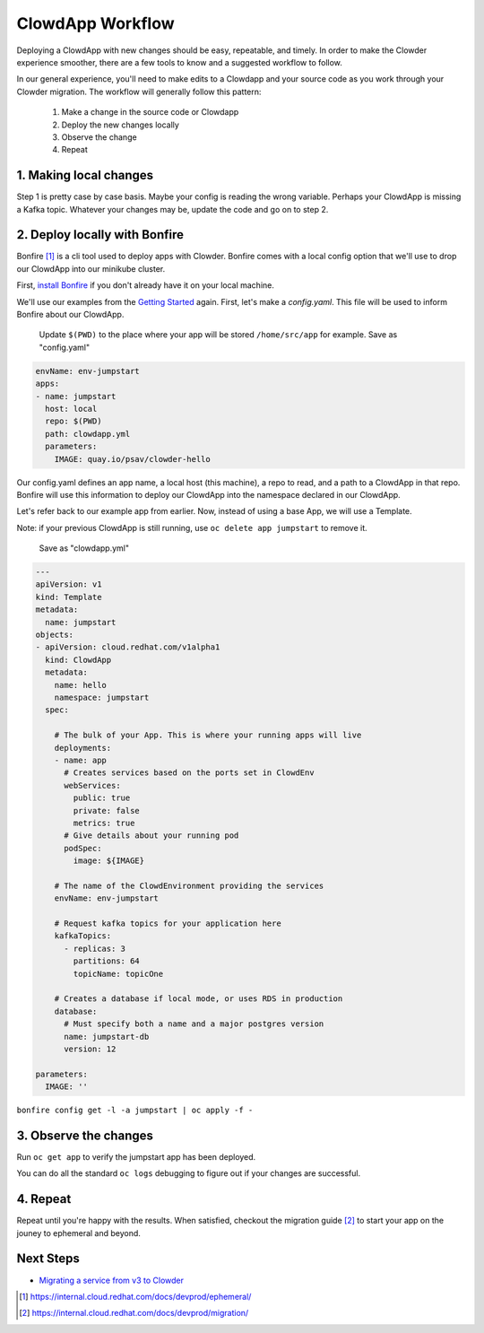 ClowdApp Workflow
=================

Deploying a ClowdApp with new changes should be easy, repeatable, and timely. In order to make the
Clowder experience smoother, there are a few tools to know and a suggested workflow to follow.

In our general experience, you'll need to make edits to a Clowdapp and your source code as you work
through your Clowder migration. The workflow will generally follow this pattern: 

  1. Make a change in the source code or Clowdapp
  2. Deploy the new changes locally
  3. Observe the change 
  4. Repeat

1. Making local changes
-----------------------
Step 1 is pretty case by case basis. Maybe your config is reading the wrong variable. Perhaps your
ClowdApp is missing a Kafka topic. Whatever your changes may be, update the code and go on to step 2. 


2. Deploy locally with Bonfire
------------------------------

Bonfire [1]_ is a cli tool used to deploy apps with Clowder. Bonfire comes with a local config
option that we'll use to drop our ClowdApp into our minikube cluster. 

First, `install Bonfire`_ if you don't already have it on your local machine. 

We'll use our examples from the `Getting Started`_ again. First, let's make a `config.yaml`. This
file will be used to inform Bonfire about our ClowdApp. 

  Update ``$(PWD)`` to the place where your app will be stored ``/home/src/app`` for example. 
  Save as "config.yaml"

.. code-block:: yaml

  envName: env-jumpstart
  apps:
  - name: jumpstart
    host: local
    repo: $(PWD)
    path: clowdapp.yml
    parameters:
      IMAGE: quay.io/psav/clowder-hello

Our config.yaml defines an app name, a local host (this machine), a repo to read, and a path to a
ClowdApp in that repo. Bonfire will use this information to deploy our ClowdApp into the namespace
declared in our ClowdApp. 

Let's refer back to our example app from earlier. Now, instead of using a base App, we will use a
Template. 

Note: if your previous ClowdApp is still running, use ``oc delete app jumpstart`` to remove it. 

  Save as "clowdapp.yml"

.. code-block:: yaml 

  ---
  apiVersion: v1
  kind: Template
  metadata:
    name: jumpstart
  objects:
  - apiVersion: cloud.redhat.com/v1alpha1
    kind: ClowdApp
    metadata:
      name: hello
      namespace: jumpstart
    spec:

      # The bulk of your App. This is where your running apps will live
      deployments:
      - name: app
        # Creates services based on the ports set in ClowdEnv
        webServices:
          public: true
          private: false
          metrics: true
        # Give details about your running pod
        podSpec:
          image: ${IMAGE}

      # The name of the ClowdEnvironment providing the services
      envName: env-jumpstart
      
      # Request kafka topics for your application here
      kafkaTopics:
        - replicas: 3
          partitions: 64
          topicName: topicOne

      # Creates a database if local mode, or uses RDS in production
      database:
        # Must specify both a name and a major postgres version
        name: jumpstart-db
        version: 12

  parameters:
    IMAGE: ''


``bonfire config get -l -a jumpstart | oc apply -f -``

3. Observe the changes
----------------------

Run ``oc get app`` to verify the jumpstart app has been deployed.

You can do all the standard ``oc logs`` debugging to figure out if your changes are successful.

4. Repeat
---------
Repeat until you're happy with the results. When satisfied, checkout the migration guide [2]_ to start
your app on the jouney to ephemeral and beyond.   


Next Steps
----------

- `Migrating a service from v3 to Clowder`_

.. _install Bonfire: https://github.com/RedHatInsights/bonfire#installation
.. _Getting Started: https://github.com/RedHatInsights/clowder/blob/master/docs/usage/getting-started.rst
.. _Migrating a service from v3 to Clowder: https://internal.cloud.redhat.com/docs/devprod/migration/

.. [1] https://internal.cloud.redhat.com/docs/devprod/ephemeral/ 
.. [2] https://internal.cloud.redhat.com/docs/devprod/migration/
